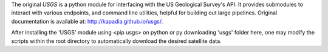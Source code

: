 The original `USGS` is a python module for interfacing with the US Geological Survey's API. It provides submodules to interact with various endpoints, and command line utilities, helpful for building out large pipelines. Original documentation is available at: http://kapadia.github.io/usgs/.

After installing the 'USGS' module using <pip usgs> on python or py downloading 'usgs' folder here, one may modify the scripts within the root directory to automatically download the desired satellite data.

